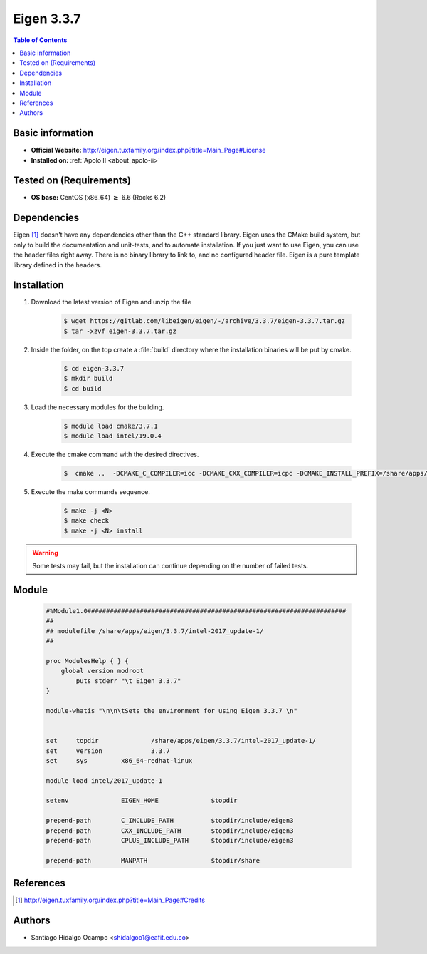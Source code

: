 .. _eigen-3.3.7:

Eigen 3.3.7
===========

.. contents:: Table of Contents

Basic information
-----------------

- **Official Website:** http://eigen.tuxfamily.org/index.php?title=Main_Page#License
- **Installed on:** :ref:`Apolo II <about_apolo-ii>`

Tested on (Requirements)
------------------------

* **OS base:** CentOS (x86_64) :math:`\boldsymbol{\ge}` 6.6 (Rocks 6.2)

Dependencies
------------

Eigen [1]_ doesn't have any dependencies other than the C++ standard library. Eigen
uses the CMake build system, but only to build the documentation and unit-tests,
and to automate installation. If you just want to use Eigen, you can use the header
files right away. There is no binary library to link to, and no configured header
file. Eigen is a pure template library defined in the headers.


Installation
------------

1. Download the latest version of Eigen and unzip the file

    .. code-block:: bash

         $ wget https://gitlab.com/libeigen/eigen/-/archive/3.3.7/eigen-3.3.7.tar.gz
         $ tar -xzvf eigen-3.3.7.tar.gz

2. Inside the folder, on the top create a :file:`build` directory where the installation binaries will be put by cmake.

    .. code-block:: bash

         $ cd eigen-3.3.7
         $ mkdir build
         $ cd build

3. Load the necessary modules for the building.

    .. code-block:: bash

         $ module load cmake/3.7.1
         $ module load intel/19.0.4

4. Execute the cmake command with the desired directives.

    .. code-block:: bash

         $  cmake ..  -DCMAKE_C_COMPILER=icc -DCMAKE_CXX_COMPILER=icpc -DCMAKE_INSTALL_PREFIX=/share/apps/eigen/3.3.7/intel-2017_update-1/

5. Execute the make commands sequence.

    .. code-block:: bash

         $ make -j <N>
         $ make check
         $ make -j <N> install

.. warning:: Some tests may fail, but the installation can continue depending on the number of failed tests.


Module
------

     .. code-block:: tcl

            #%Module1.0#####################################################################
            ##
            ## modulefile /share/apps/eigen/3.3.7/intel-2017_update-1/
            ##

            proc ModulesHelp { } {
                global version modroot
                    puts stderr "\t Eigen 3.3.7"
            }

            module-whatis "\n\n\tSets the environment for using Eigen 3.3.7 \n"


            set     topdir		/share/apps/eigen/3.3.7/intel-2017_update-1/
            set     version		3.3.7
            set     sys		x86_64-redhat-linux

            module load intel/2017_update-1

            setenv		EIGEN_HOME		$topdir

            prepend-path 	C_INCLUDE_PATH		$topdir/include/eigen3
            prepend-path 	CXX_INCLUDE_PATH	$topdir/include/eigen3
            prepend-path 	CPLUS_INCLUDE_PATH	$topdir/include/eigen3

            prepend-path 	MANPATH			$topdir/share


References
----------

.. [1] http://eigen.tuxfamily.org/index.php?title=Main_Page#Credits

Authors
-------

- Santiago Hidalgo Ocampo <shidalgoo1@eafit.edu.co>